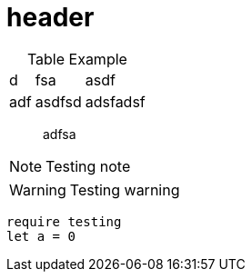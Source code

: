= header

[caption=]
.Table Example
[%autowidth,stripes=even]

|===
|d |fsa |asdf
|adf |asdfsd
|adsfadsf |adfa
|===

[quote]
adfsa

NOTE: Testing note

WARNING: Testing warning

[source,js]
require testing
let a = 0